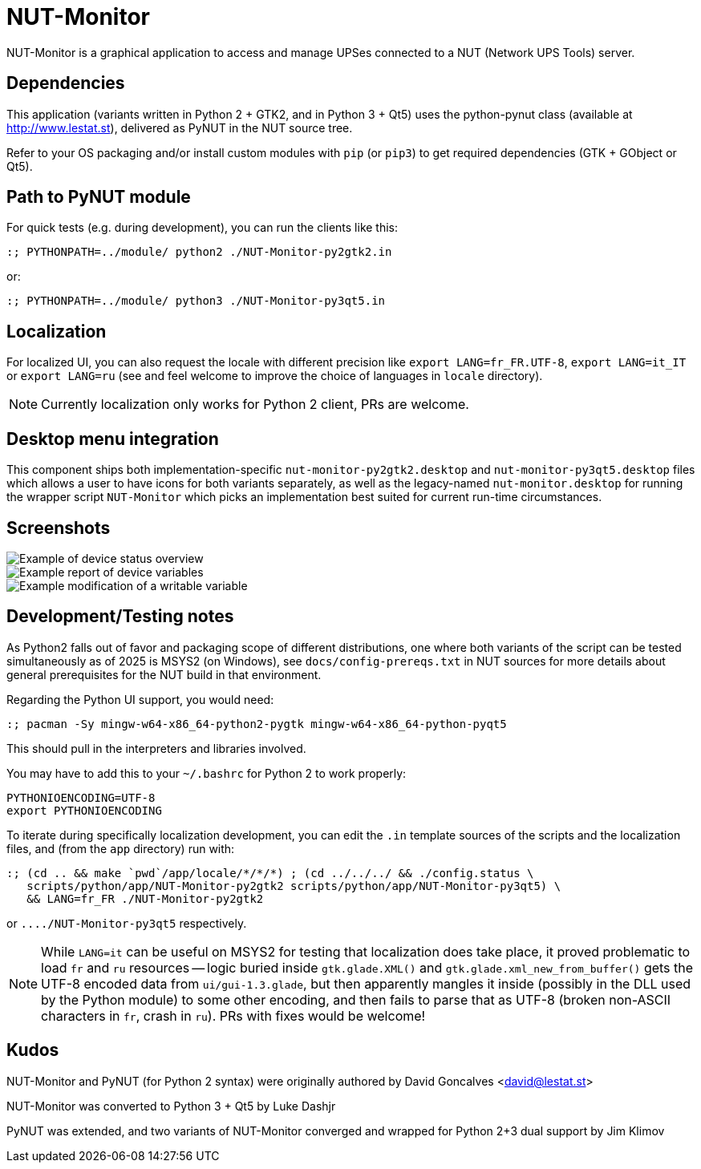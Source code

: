 NUT-Monitor
===========

NUT-Monitor is a graphical application to access and manage UPSes connected to
a NUT (Network UPS Tools) server.

Dependencies
------------

This application (variants written in Python 2 + GTK2, and in Python 3 + Qt5)
uses the python-pynut class (available at http://www.lestat.st), delivered
as PyNUT in the NUT source tree.

Refer to your OS packaging and/or install custom modules with `pip` (or `pip3`)
to get required dependencies (GTK + GObject or Qt5).

Path to PyNUT module
--------------------

For quick tests (e.g. during development), you can run the clients like this:

----
:; PYTHONPATH=../module/ python2 ./NUT-Monitor-py2gtk2.in
----

or:

----
:; PYTHONPATH=../module/ python3 ./NUT-Monitor-py3qt5.in
----

Localization
------------

For localized UI, you can also request the locale with different precision like
`export LANG=fr_FR.UTF-8`, `export LANG=it_IT` or `export LANG=ru`
(see and feel welcome to improve the choice of languages in `locale` directory).

NOTE: Currently localization only works for Python 2 client, PRs are welcome.

Desktop menu integration
------------------------

This component ships both implementation-specific `nut-monitor-py2gtk2.desktop`
and `nut-monitor-py3qt5.desktop` files which allows a user to have icons for
both variants separately, as well as the legacy-named `nut-monitor.desktop`
for running the wrapper script `NUT-Monitor` which picks an implementation best
suited for current run-time circumstances.

Screenshots
-----------

image::screenshots/nut-monitor-1.png[Example of device status overview]

image::screenshots/nut-monitor-2.png[Example report of device variables]

image::screenshots/nut-monitor-3.png[Example modification of a writable variable]

Development/Testing notes
-------------------------

As Python2 falls out of favor and packaging scope of different distributions,
one where both variants of the script can be tested simultaneously as of 2025
is MSYS2 (on Windows), see `docs/config-prereqs.txt` in NUT sources for more
details about general prerequisites for the NUT build in that environment.

Regarding the Python UI support, you would need:

----
:; pacman -Sy mingw-w64-x86_64-python2-pygtk mingw-w64-x86_64-python-pyqt5
----

This should pull in the interpreters and libraries involved.

You may have to add this to your `~/.bashrc` for Python 2 to work properly:

----
PYTHONIOENCODING=UTF-8
export PYTHONIOENCODING
----

To iterate during specifically localization development, you can edit the `.in`
template sources of the scripts and the localization files, and (from the `app`
directory) run with:

----
:; (cd .. && make `pwd`/app/locale/*/*/*) ; (cd ../../../ && ./config.status \
   scripts/python/app/NUT-Monitor-py2gtk2 scripts/python/app/NUT-Monitor-py3qt5) \
   && LANG=fr_FR ./NUT-Monitor-py2gtk2
----

or `..../NUT-Monitor-py3qt5` respectively.

NOTE: While `LANG=it` can be useful on MSYS2 for testing that localization does
take place, it proved problematic to load `fr` and `ru` resources -- logic
buried inside `gtk.glade.XML()` and `gtk.glade.xml_new_from_buffer()` gets
the UTF-8 encoded data from `ui/gui-1.3.glade`, but then apparently mangles
it inside (possibly in the DLL used by the Python module) to some other
encoding, and then fails to parse that as UTF-8 (broken non-ASCII characters
in `fr`, crash in `ru`). PRs with fixes would be welcome!

Kudos
-----

NUT-Monitor and PyNUT (for Python 2 syntax) were originally authored
by David Goncalves <david@lestat.st>

NUT-Monitor was converted to Python 3 + Qt5 by Luke Dashjr

PyNUT was extended, and two variants of NUT-Monitor converged and wrapped
for Python 2+3 dual support by Jim Klimov
